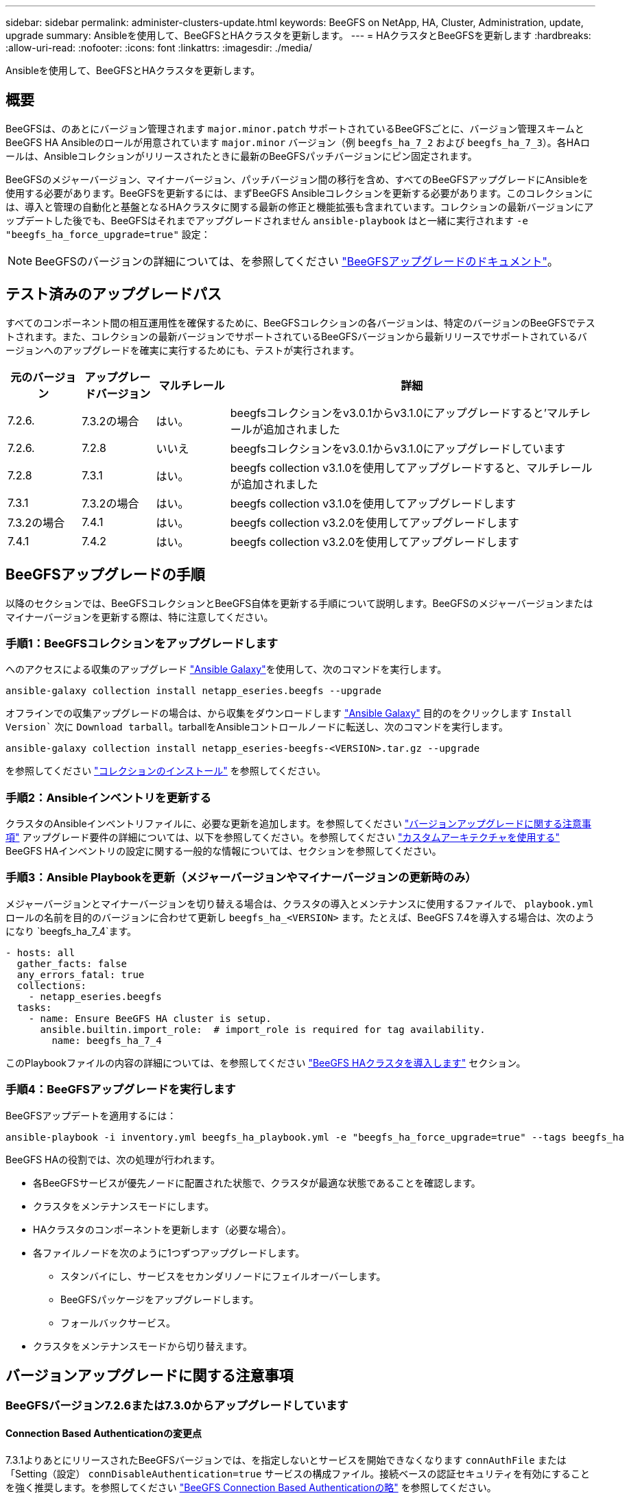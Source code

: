 ---
sidebar: sidebar 
permalink: administer-clusters-update.html 
keywords: BeeGFS on NetApp, HA, Cluster, Administration, update, upgrade 
summary: Ansibleを使用して、BeeGFSとHAクラスタを更新します。 
---
= HAクラスタとBeeGFSを更新します
:hardbreaks:
:allow-uri-read: 
:nofooter: 
:icons: font
:linkattrs: 
:imagesdir: ./media/


[role="lead"]
Ansibleを使用して、BeeGFSとHAクラスタを更新します。



== 概要

BeeGFSは、のあとにバージョン管理されます `major.minor.patch` サポートされているBeeGFSごとに、バージョン管理スキームとBeeGFS HA Ansibleのロールが用意されています `major.minor` バージョン（例 `beegfs_ha_7_2` および `beegfs_ha_7_3`）。各HAロールは、Ansibleコレクションがリリースされたときに最新のBeeGFSパッチバージョンにピン固定されます。

BeeGFSのメジャーバージョン、マイナーバージョン、パッチバージョン間の移行を含め、すべてのBeeGFSアップグレードにAnsibleを使用する必要があります。BeeGFSを更新するには、まずBeeGFS Ansibleコレクションを更新する必要があります。このコレクションには、導入と管理の自動化と基盤となるHAクラスタに関する最新の修正と機能拡張も含まれています。コレクションの最新バージョンにアップデートした後でも、BeeGFSはそれまでアップグレードされません `ansible-playbook` はと一緒に実行されます `-e "beegfs_ha_force_upgrade=true"` 設定：


NOTE: BeeGFSのバージョンの詳細については、を参照してください link:https://doc.beegfs.io/latest/advanced_topics/upgrade.html["BeeGFSアップグレードのドキュメント"^]。



== テスト済みのアップグレードパス

すべてのコンポーネント間の相互運用性を確保するために、BeeGFSコレクションの各バージョンは、特定のバージョンのBeeGFSでテストされます。また、コレクションの最新バージョンでサポートされているBeeGFSバージョンから最新リリースでサポートされているバージョンへのアップグレードを確実に実行するためにも、テストが実行されます。

[cols="1,1,1,5"]
|===
| 元のバージョン | アップグレードバージョン | マルチレール | 詳細 


| 7.2.6. | 7.3.2の場合 | はい。 | beegfsコレクションをv3.0.1からv3.1.0にアップグレードすると'マルチレールが追加されました 


| 7.2.6. | 7.2.8 | いいえ | beegfsコレクションをv3.0.1からv3.1.0にアップグレードしています 


| 7.2.8 | 7.3.1 | はい。 | beegfs collection v3.1.0を使用してアップグレードすると、マルチレールが追加されました 


| 7.3.1 | 7.3.2の場合 | はい。 | beegfs collection v3.1.0を使用してアップグレードします 


| 7.3.2の場合 | 7.4.1 | はい。 | beegfs collection v3.2.0を使用してアップグレードします 


| 7.4.1 | 7.4.2 | はい。 | beegfs collection v3.2.0を使用してアップグレードします 
|===


== BeeGFSアップグレードの手順

以降のセクションでは、BeeGFSコレクションとBeeGFS自体を更新する手順について説明します。BeeGFSのメジャーバージョンまたはマイナーバージョンを更新する際は、特に注意してください。



=== 手順1：BeeGFSコレクションをアップグレードします

へのアクセスによる収集のアップグレード link:https://galaxy.ansible.com/netapp_eseries/beegfs["Ansible Galaxy"^]を使用して、次のコマンドを実行します。

[source, console]
----
ansible-galaxy collection install netapp_eseries.beegfs --upgrade
----
オフラインでの収集アップグレードの場合は、から収集をダウンロードします link:https://galaxy.ansible.com/netapp_eseries/beegfs["Ansible Galaxy"^] 目的のをクリックします `Install Version`` 次に `Download tarball`。tarballをAnsibleコントロールノードに転送し、次のコマンドを実行します。

[source, console]
----
ansible-galaxy collection install netapp_eseries-beegfs-<VERSION>.tar.gz --upgrade
----
を参照してください link:https://docs.ansible.com/ansible/latest/collections_guide/collections_installing.html["コレクションのインストール"^] を参照してください。



=== 手順2：Ansibleインベントリを更新する

クラスタのAnsibleインベントリファイルに、必要な更新を追加します。を参照してください link:administer-clusters-update.html#version-upgrade-notes["バージョンアップグレードに関する注意事項"] アップグレード要件の詳細については、以下を参照してください。を参照してください link:custom-architectures-overview.html["カスタムアーキテクチャを使用する"^] BeeGFS HAインベントリの設定に関する一般的な情報については、セクションを参照してください。



=== 手順3：Ansible Playbookを更新（メジャーバージョンやマイナーバージョンの更新時のみ）

メジャーバージョンとマイナーバージョンを切り替える場合は、クラスタの導入とメンテナンスに使用するファイルで、 `playbook.yml` ロールの名前を目的のバージョンに合わせて更新し `beegfs_ha_<VERSION>` ます。たとえば、BeeGFS 7.4を導入する場合は、次のようになり `beegfs_ha_7_4`ます。

[source, yaml]
----
- hosts: all
  gather_facts: false
  any_errors_fatal: true
  collections:
    - netapp_eseries.beegfs
  tasks:
    - name: Ensure BeeGFS HA cluster is setup.
      ansible.builtin.import_role:  # import_role is required for tag availability.
        name: beegfs_ha_7_4
----
このPlaybookファイルの内容の詳細については、を参照してください link:custom-architectures-deploy-ha-cluster.html["BeeGFS HAクラスタを導入します"^] セクション。



=== 手順4：BeeGFSアップグレードを実行します

BeeGFSアップデートを適用するには：

[source, console]
----
ansible-playbook -i inventory.yml beegfs_ha_playbook.yml -e "beegfs_ha_force_upgrade=true" --tags beegfs_ha
----
BeeGFS HAの役割では、次の処理が行われます。

* 各BeeGFSサービスが優先ノードに配置された状態で、クラスタが最適な状態であることを確認します。
* クラスタをメンテナンスモードにします。
* HAクラスタのコンポーネントを更新します（必要な場合）。
* 各ファイルノードを次のように1つずつアップグレードします。
+
** スタンバイにし、サービスをセカンダリノードにフェイルオーバーします。
** BeeGFSパッケージをアップグレードします。
** フォールバックサービス。


* クラスタをメンテナンスモードから切り替えます。




== バージョンアップグレードに関する注意事項



=== BeeGFSバージョン7.2.6または7.3.0からアップグレードしています



==== Connection Based Authenticationの変更点

7.3.1よりあとにリリースされたBeeGFSバージョンでは、を指定しないとサービスを開始できなくなります `connAuthFile` または「Setting（設定） `connDisableAuthentication=true` サービスの構成ファイル。接続ベースの認証セキュリティを有効にすることを強く推奨します。を参照してください link:https://doc.beegfs.io/7.3.2/advanced_topics/authentication.html#connectionbasedauth["BeeGFS Connection Based Authenticationの略"^] を参照してください。

デフォルトでは、です `beegfs_ha*` このファイルはロールによって生成されて配布され、さらににAnsibleの制御ノードに追加されます `<playbook_directory>/files/beegfs/<beegfs_mgmt_ip_address>_connAuthFile`。。 `beegfs_client` また、このファイルが存在するかどうかが確認され、可能な場合はクライアントに提供されます。


WARNING: 状況に応じて `beegfs_client` ロールはクライアントの設定には使用されていません。このファイルは、各クライアントおよびに手動で配布する必要があります `connAuthFile` の設定 `beegfs-client.conf` 使用するように設定されたファイル。接続ベースの認証が有効になっていないBeeGFSの以前のバージョンからアップグレードする場合、設定によって接続ベースの認証が無効になっていない限り、クライアントはアクセスを失うことになります `beegfs_ha_conn_auth_enabled: false` インチ `group_vars/ha_cluster.yml` （非推奨）。

詳細および代替設定オプションについては、の接続認証を設定する手順を参照してください link:custom-architectures-inventory-common-file-node-configuration.html["Common File Node Configurationを指定します"^] セクション。
